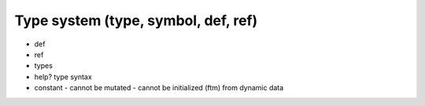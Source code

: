 ===============================================================================
Type system (type, symbol, def, ref)
===============================================================================

- def
- ref
- types
- help? type syntax
- constant
  - cannot be mutated
  - cannot be initialized (ftm) from dynamic data
